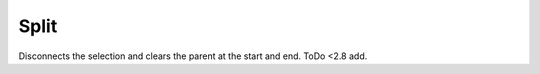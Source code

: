 .. _bpy.ops.armature.split:

*****
Split
*****

.. reference::

   :Mode:      Edit Mode
   :Menu:      :menuselection:`Armature --> Split`
   :Shortcut:  :kbd:`Y`

Disconnects the selection and clears the parent at the start and end.
ToDo <2.8 add.
